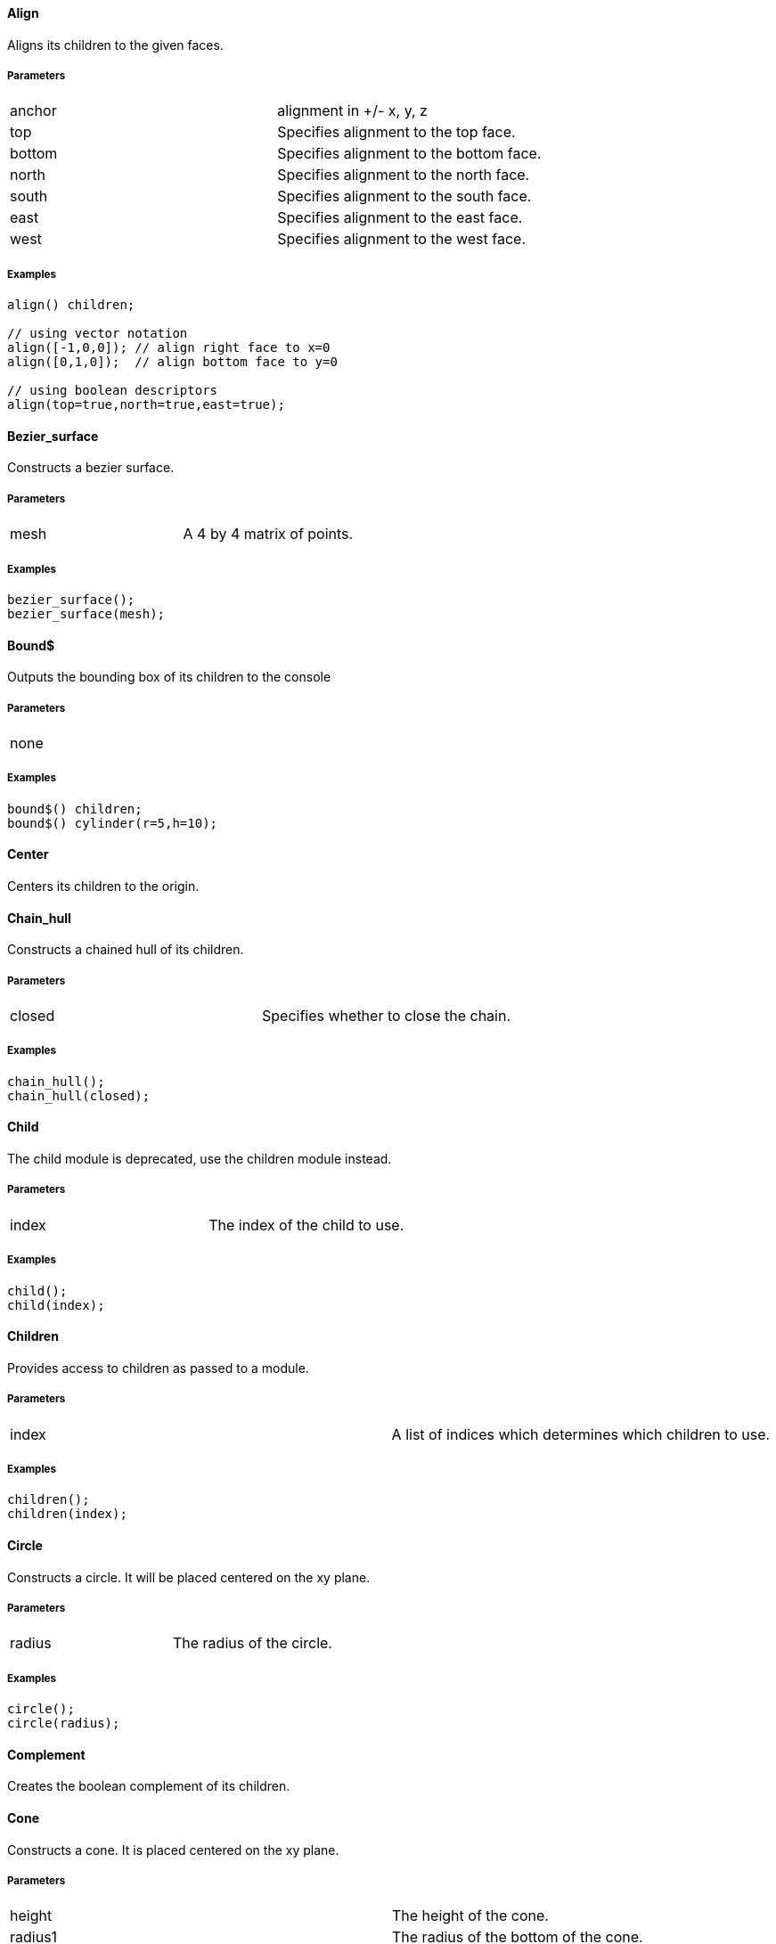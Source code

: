 Align
^^^^^

Aligns its children to the given faces.

Parameters
++++++++++
|=========
|anchor|alignment in +/- x, y, z
|top|Specifies alignment to the top face.
|bottom|Specifies alignment to the bottom face.
|north|Specifies alignment to the north face.
|south|Specifies alignment to the south face.
|east|Specifies alignment to the east face.
|west|Specifies alignment to the west face.
|=========

Examples
++++++++
[source,csharp]
---------------
align() children;

// using vector notation
align([-1,0,0]); // align right face to x=0
align([0,1,0]);  // align bottom face to y=0

// using boolean descriptors
align(top=true,north=true,east=true);
---------------

Bezier_surface
^^^^^^^^^^^^^^

Constructs a bezier surface.

Parameters
++++++++++
|=========
|mesh|A 4 by 4 matrix of points.
|=========

Examples
++++++++
[source,csharp]
---------------
bezier_surface();
bezier_surface(mesh);
---------------

Bound$
^^^^^

Outputs the bounding box of its children to the console

Parameters
++++++++++
|=========
|none|
|=========

Examples
++++++++
[source,csharp]
---------------
bound$() children;
bound$() cylinder(r=5,h=10);
---------------

Center
^^^^^^

Centers its children to the origin.

Chain_hull
^^^^^^^^^^

Constructs a chained hull of its children.

Parameters
++++++++++
|=========
|closed|Specifies whether to close the chain.
|=========

Examples
++++++++
[source,csharp]
---------------
chain_hull();
chain_hull(closed);
---------------

Child
^^^^^

The child module is deprecated, use the children module instead.

Parameters
++++++++++
|=========
|index|The index of the child to use.
|=========

Examples
++++++++
[source,csharp]
---------------
child();
child(index);
---------------

Children
^^^^^^^^

Provides access to children as passed to a module.

Parameters
++++++++++
|=========
|index|A list of indices which determines which children to use.
|=========

Examples
++++++++
[source,csharp]
---------------
children();
children(index);
---------------

Circle
^^^^^^

Constructs a circle. It will be placed centered on the xy plane.

Parameters
++++++++++
|=========
|radius|The radius of the circle.
|=========

Examples
++++++++
[source,csharp]
---------------
circle();
circle(radius);
---------------

Complement
^^^^^^^^^^

Creates the boolean complement of its children.

Cone
^^^^

Constructs a cone. It is placed centered on the xy plane.

Parameters
++++++++++
|=========
|height|The height of the cone.
|radius1|The radius of the bottom of the cone.
|radius2|The radius of the top of the cone.
|center|Specifies whether the cone should be vertically centered along the z axis.
|=========

Examples
++++++++
[source,csharp]
---------------
cone();
cone(height,radius1,radius2,center);
---------------

Cube
^^^^

Constructs a cube or cuboid. It will be placed in the first octant unless the center parameter is true.

Parameters
++++++++++
|=========
|size|The size of the cube. A single value or x,y,z
|center|Specifies whether to center the cube at the origin
|=========

Examples
++++++++
[source,csharp]
---------------
cube();
cube(size,center);
---------------

Cylinder
^^^^^^^^

Constructs a cylinder. It will be placed centered on the xy plane.

Parameters
++++++++++
|=========
|height|The height of the cylinder
|radius|The radius of the cylinder
|center|Specifies whether to center the cylinder vertically along the z axis.
|=========

Examples
++++++++
[source,csharp]
---------------
cylinder();
cylinder(height,radius,center);
---------------

Cylinder_surface
^^^^^^^^^^^^^^^^

Constructs the surface of a cylinder without top and bottom facets.

Parameters
++++++++++
|=========
|height|The height of the cylinder surface.
|radius|The radius of the cylinder surface.
|center|Specifies whether to center the cylinder along the z axis.
|=========

Examples
++++++++
[source,csharp]
---------------
cylinder_surface();
cylinder_surface(height,radius,center);
---------------

Decompose
^^^^^^^^^

Decomposes its children into convex geometry.

Difference
^^^^^^^^^^

Subtracts from the first child its subsequent children.

Discrete
^^^^^^^^

Rearranges the vertices of its children to lie on discrete values rounded to the given number of decimal places.

Parameters
++++++++++
|=========
|places|The number of decimal places to which to round.
|=========

Examples
++++++++
[source,csharp]
---------------
discrete();
discrete(places);
---------------

Echo
^^^^

The echo module is deprecated please use 'write' or 'writeln' module instead.

Glide
^^^^^

Glides the first child along the outline of the second child.

Parameters
++++++++++
|=========
|none|
|=========

Examples
++++++++
[source,csharp]
---------------
glide() {
    cube(2);
    polyline([[0,0,0],[10,0,0],[10,10,0],[10,10,10],[0,0,0]]);
}
---------------

Group
^^^^^

Groups its children into single geometry.

Hull
^^^^

Creates a boundry shape from the points of its children.

Parameters
++++++++++
|=========
|concave|Determines whether the hull may be concave
|=========

Examples
++++++++
[source,csharp]
---------------
hull();
hull(concave);
---------------

Import
^^^^^^

The import module is depricated please use the import declaration instead.

Parameters
++++++++++
|=========
|file|The name of the file to import.
|=========

Examples
++++++++
[source,csharp]
---------------
import();
import(file);
---------------

Intersection
^^^^^^^^^^^^

Intersects the first child its subsequent children.

Linear_extrude
^^^^^^^^^^^^^^

Extrudes its children along the given axis.

Parameters
++++++++++
|=========
|height|The height of the extrusion.
|axis|The axis along which to perform the extrusion
|=========

Examples
++++++++
[source,csharp]
---------------
linear_extrude();
linear_extrude(height,axis);
---------------

Material
^^^^^^^^

Assigns its children to a unique material id.

Minkowski
^^^^^^^^^

Creates a minkowski sum of the first child and its subsequent children.

Mirror
^^^^^^

Mirrors its children through a plane perpendicular to the given normal vector.

Parameters
++++++++++
|=========
|vector|The normal vector of the mirror plane.
|=========

Examples
++++++++
[source,csharp]
---------------
mirror();
mirror(vector);
---------------

Multmatrix
^^^^^^^^^^

Multiplies its children with the given 4 by 4 affine transformation matrix.

Parameters
++++++++++
|=========
|matrix|The 4 by 4 affine transformation matrix
|=========

Examples
++++++++
[source,csharp]
---------------
multmatrix();
multmatrix(matrix);
---------------

Normal
^^^^^^

Shows normal vectors on the faces of its children.

Offset
^^^^^^

Moves the outlines of polygons outward or inward by a given amount.

Parameters
++++++++++
|=========
|delta|The amount to offset the polygon. The polygon is offset inwards, when negative.
|=========

Examples
++++++++
[source,csharp]
---------------
offset();
offset(delta);
---------------

Outline
^^^^^^^

Creates the outline of its children.

Boundary
^^^^^^^^

Creates the boundary of its children.

Points
^^^^^^

Constructs points.

Parameters
++++++++++
|=========
|points|The location of the points.
|=========

Examples
++++++++
[source,csharp]
---------------
points();
points(points);
---------------

Point
^^^^^

Constructs points.

Parameters
++++++++++
|=========
|points|The location of the points.
|=========

Examples
++++++++
[source,csharp]
---------------
point();
point(points);
---------------

Polygon
^^^^^^^

Constructs a polygon.

Parameters
++++++++++
|=========
|points|The vertices are provided by the points list.
|lines|The lines are a list of indices to the vertices.
|=========

Examples
++++++++
[source,csharp]
---------------
polygon();
polygon(points,lines);
---------------

Polyline
^^^^^^^^

Constructs a line connecting multiple points.

Parameters
++++++++++
|=========
|points|The vertices are provided by the points list.
|lines|The lines are a list of indices to the vertices.
|=========

Examples
++++++++
[source,csharp]
---------------
polyline();
polyline(points,lines);
---------------

Polyhedron
^^^^^^^^^^

Construct a polyhedron. Special care must be taken to ensure the correct winding order.

Parameters
++++++++++
|=========
|points|The vertices of the shape are provided by the points list
|faces|The faces is list of indices to the vertices. These relate to the facets of the polyhedron.
|=========

Examples
++++++++
[source,csharp]
---------------
polyhedron();
polyhedron(points,faces);
---------------

Prism
^^^^^

Constructs a regular prism. It will be placed centered on the xy plane.

Parameters
++++++++++
|=========
|height|The height of the prism.
|sides|The number of size to the prism.
|apothem|The radius from the center to the outer faces of the prism.
|center|Specifies whether to center the prism vertically along the z axis.
|=========

Examples
++++++++
[source,csharp]
---------------
prism();
prism(height,sides,apothem,center);
---------------

Projection
^^^^^^^^^^

Flattens its children onto the xy plane.

Parameters
++++++++++
|=========
|base|Specifies that only polygons with normals perpendicular to the xy plane be considered.
|=========

Examples
++++++++
[source,csharp]
---------------
projection();
projection(base);
---------------

Radial
^^^^^^

Shows the radius of its children.

Resize
^^^^^^

Modifies its children to match the given size.

Parameters
++++++++++
|=========
|newsize|The new size of the shape.
|auto|Specifies whether to auto-scale any 0-dimensions
|=========

Examples
++++++++
[source,csharp]
---------------
resize();
resize(newsize,auto);
---------------

Rotate_extrude
^^^^^^^^^^^^^^

Extrudes its children about the given axis.

Parameters
++++++++++
|=========
|angle|The sweep angle for the extrusion.
|axis|The axis of rotation. When no axis is given the shape is first rotated 90° about the x axis, then extruded about the z axis.
|radius|The radius of the extrusion.
|height|The helical height of the extrusion.
|=========

Examples
++++++++
[source,csharp]
---------------
rotate_extrude();
rotate_extrude(angle,axis,radius,height);
---------------

Rotate
^^^^^^

Rotates its children about the origin or an arbitrary axis.

Parameters
++++++++++
|=========
|angle|The angle of rotation in degress. It can be a single value or rotation about x,y,z. With the latter, three rotations are performed in the order x,y,z
|vector|The axis of rotation when used with a single angle value
|=========

Examples
++++++++
[source,csharp]
---------------
rotate();
rotate(angle,vector);
---------------

Scale
^^^^^

Scales its children by the given vector.

Parameters
++++++++++
|=========
|size|The factor by which to scale the object.
|reference|A center reference point for the scaling.
|=========

Examples
++++++++
[source,csharp]
---------------
scale();
scale(size,reference);
---------------

Shear
^^^^^

Shears its children in the given planes.

Parameters
++++++++++
|=========
|x|The yz plane.
|y|The xz plane.
|z|The xy plane.
|=========

Examples
++++++++
[source,csharp]
---------------
shear();
shear(x,y,z);
---------------

Simplify
^^^^^^^^

Performs a mesh simplification on its children.

Parameters
++++++++++
|=========
|ratio|The mesh simplification stops when the number of edges is below the ratio of the initial number of edges
|=========

Examples
++++++++
[source,csharp]
---------------
simplify();
simplify(ratio);
---------------

Slice
^^^^^

Slices its children at the given height.

Parameters
++++++++++
|=========
|height|The height at which to slice.
|thickness|The thickness of the slice.
|=========

Examples
++++++++
[source,csharp]
---------------
slice();
slice(height,thickness);
---------------

Sphere
^^^^^^

Constructs a sphere. The sphere will be centered at the origin.

Parameters
++++++++++
|=========
|radius|The radius of the sphere.
|=========

Examples
++++++++
[source,csharp]
---------------
sphere();
sphere(radius);
---------------

Square
^^^^^^

Constructs a square or rectangle. It will be placed in the first quadrant.

Parameters
++++++++++
|=========
|size|The size of the square
|center|Specifies whether to center the square on the xy plane
|=========

Examples
++++++++
[source,csharp]
---------------
square();
square(size,center);
---------------

Subdiv
^^^^^^

Sibdivides its children into smoother geometry.

Parameters
++++++++++
|=========
|level|The number of smoothing levels to apply.
|=========

Examples
++++++++
[source,csharp]
---------------
subdiv();
subdiv(level);
---------------

Symmetric_difference
^^^^^^^^^^^^^^^^^^^^

Subtracts its children from each other.

Text
^^^^

Generates text.

Parameters
++++++++++
|=========
|text|The text to generate
|font|The font of the text
|size|The size of the text
|=========

Examples
++++++++
[source,csharp]
---------------
text();
text(text,font,size);
---------------

Translate
^^^^^^^^^

Moves its children along the given vector.

Parameters
++++++++++
|=========
|vector|The vector to move along
|=========

Examples
++++++++
[source,csharp]
---------------
translate();
translate(vector);
---------------

Triangulate
^^^^^^^^^^^

Triangulates its children.

Union
^^^^^

Unions its children into single geometry.

Volume
^^^^^^

Provides information about the volume of its children.

Parameters
++++++++++
|=========
|mass|Specifies that the center of mass also be calculated.
|=========

Examples
++++++++
[source,csharp]
---------------
volume();
volume(mass);
---------------

Writeln
^^^^^^^

Writes the given text line to the console window.

Write
^^^^^

Write the given text to the console window.

